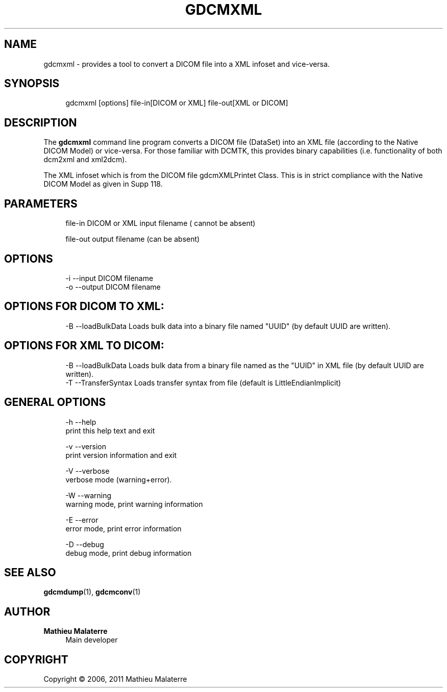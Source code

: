 '\" t
.\"     Title: gdcmxml
.\"    Author: Mathieu Malaterre
.\" Generator: DocBook XSL Stylesheets v1.79.1 <http://docbook.sf.net/>
.\"      Date: 04/01/2016
.\"    Manual: DICOM Manipulation.
.\"    Source: GDCM VER_FULL
.\"  Language: English
.\"
.TH "GDCMXML" "1" "04/01/2016" "GDCM VER_FULL" "DICOM Manipulation\&."
.\" -----------------------------------------------------------------
.\" * Define some portability stuff
.\" -----------------------------------------------------------------
.\" ~~~~~~~~~~~~~~~~~~~~~~~~~~~~~~~~~~~~~~~~~~~~~~~~~~~~~~~~~~~~~~~~~
.\" http://bugs.debian.org/507673
.\" http://lists.gnu.org/archive/html/groff/2009-02/msg00013.html
.\" ~~~~~~~~~~~~~~~~~~~~~~~~~~~~~~~~~~~~~~~~~~~~~~~~~~~~~~~~~~~~~~~~~
.ie \n(.g .ds Aq \(aq
.el       .ds Aq '
.\" -----------------------------------------------------------------
.\" * set default formatting
.\" -----------------------------------------------------------------
.\" disable hyphenation
.nh
.\" disable justification (adjust text to left margin only)
.ad l
.\" -----------------------------------------------------------------
.\" * MAIN CONTENT STARTS HERE *
.\" -----------------------------------------------------------------
.SH "NAME"
gdcmxml \- provides a tool to convert a DICOM file into a XML infoset and vice\-versa\&.
.SH "SYNOPSIS"
.PP
.if n \{\
.RS 4
.\}
.nf
gdcmxml [options] file\-in[DICOM or XML] file\-out[XML or DICOM]
.fi
.if n \{\
.RE
.\}
.SH "DESCRIPTION"
.PP
The
\fBgdcmxml\fR
command line program converts a DICOM file (DataSet) into an XML file (according to the Native DICOM Model) or vice\-versa\&. For those familiar with DCMTK, this provides binary capabilities (i\&.e\&. functionality of both dcm2xml and xml2dcm)\&.
.PP
The XML infoset which is from the DICOM file gdcmXMLPrintet Class\&. This is in strict compliance with the Native DICOM Model as given in Supp 118\&.
.SH "PARAMETERS"
.PP
.if n \{\
.RS 4
.\}
.nf
file\-in   DICOM or XML input filename ( cannot be absent)

file\-out  output filename (can be absent)
.fi
.if n \{\
.RE
.\}
.SH "OPTIONS"
.PP
.if n \{\
.RS 4
.\}
.nf
  \-i \-\-input      DICOM filename
  \-o \-\-output     DICOM filename
.fi
.if n \{\
.RE
.\}
.SH "OPTIONS FOR DICOM TO XML:"
.PP
.if n \{\
.RS 4
.\}
.nf
  \-B \-\-loadBulkData   Loads bulk data into a binary file named "UUID" (by default UUID are written)\&.
.fi
.if n \{\
.RE
.\}
.SH "OPTIONS FOR XML TO DICOM:"
.PP
.if n \{\
.RS 4
.\}
.nf
  \-B \-\-loadBulkData   Loads bulk data from a binary file named as the "UUID" in XML file (by default UUID are written)\&.
  \-T \-\-TransferSyntax Loads transfer syntax from file (default is LittleEndianImplicit)
.fi
.if n \{\
.RE
.\}
.SH "GENERAL OPTIONS"
.PP
.if n \{\
.RS 4
.\}
.nf
  \-h   \-\-help
         print this help text and exit

  \-v   \-\-version
         print version information and exit

  \-V   \-\-verbose
         verbose mode (warning+error)\&.

  \-W   \-\-warning
         warning mode, print warning information

  \-E   \-\-error
         error mode, print error information

  \-D   \-\-debug
         debug mode, print debug information
.fi
.if n \{\
.RE
.\}
.SH "SEE ALSO"
.PP
\fBgdcmdump\fR(1),
\fBgdcmconv\fR(1)
.SH "AUTHOR"
.PP
\fBMathieu Malaterre\fR
.RS 4
Main developer
.RE
.SH "COPYRIGHT"
.br
Copyright \(co 2006, 2011 Mathieu Malaterre
.br
